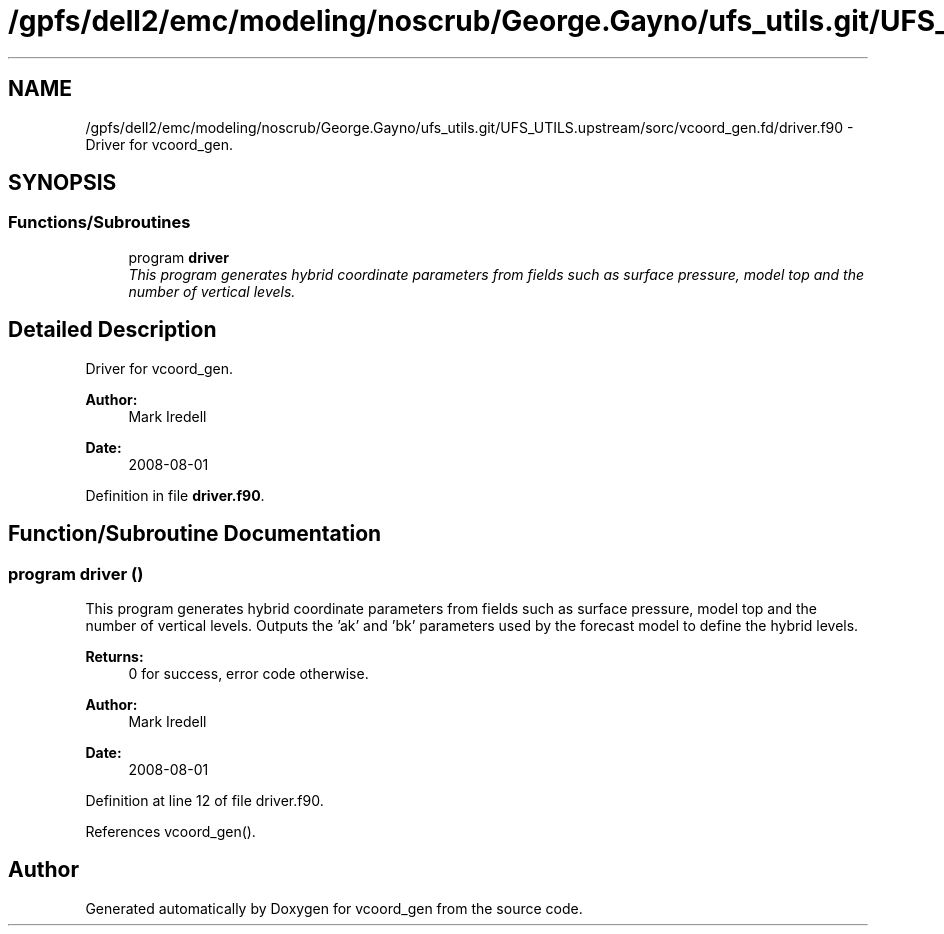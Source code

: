 .TH "/gpfs/dell2/emc/modeling/noscrub/George.Gayno/ufs_utils.git/UFS_UTILS.upstream/sorc/vcoord_gen.fd/driver.f90" 3 "Mon May 2 2022" "Version 1.4.0" "vcoord_gen" \" -*- nroff -*-
.ad l
.nh
.SH NAME
/gpfs/dell2/emc/modeling/noscrub/George.Gayno/ufs_utils.git/UFS_UTILS.upstream/sorc/vcoord_gen.fd/driver.f90 \- 
Driver for vcoord_gen\&.  

.SH SYNOPSIS
.br
.PP
.SS "Functions/Subroutines"

.in +1c
.ti -1c
.RI "program \fBdriver\fP"
.br
.RI "\fIThis program generates hybrid coordinate parameters from fields such as surface pressure, model top and the number of vertical levels\&. \fP"
.in -1c
.SH "Detailed Description"
.PP 
Driver for vcoord_gen\&. 


.PP
\fBAuthor:\fP
.RS 4
Mark Iredell 
.RE
.PP
\fBDate:\fP
.RS 4
2008-08-01 
.RE
.PP

.PP
Definition in file \fBdriver\&.f90\fP\&.
.SH "Function/Subroutine Documentation"
.PP 
.SS "program driver ()"

.PP
This program generates hybrid coordinate parameters from fields such as surface pressure, model top and the number of vertical levels\&. Outputs the 'ak' and 'bk' parameters used by the forecast model to define the hybrid levels\&.
.PP
\fBReturns:\fP
.RS 4
0 for success, error code otherwise\&. 
.RE
.PP
\fBAuthor:\fP
.RS 4
Mark Iredell 
.RE
.PP
\fBDate:\fP
.RS 4
2008-08-01 
.RE
.PP

.PP
Definition at line 12 of file driver\&.f90\&.
.PP
References vcoord_gen()\&.
.SH "Author"
.PP 
Generated automatically by Doxygen for vcoord_gen from the source code\&.
